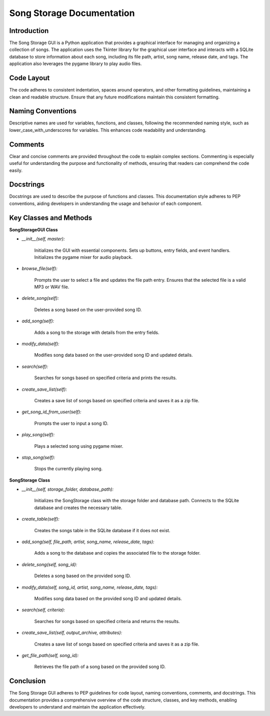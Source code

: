 Song Storage Documentation
=========================

Introduction
------------

The Song Storage GUI is a Python application that provides a graphical interface for managing and organizing a collection of songs. The application uses the Tkinter library for the graphical user interface and interacts with a SQLite database to store information about each song, including its file path, artist, song name, release date, and tags. The application also leverages the pygame library to play audio files.

Code Layout
-----------

The code adheres to consistent indentation, spaces around operators, and other formatting guidelines, maintaining a clean and readable structure. Ensure that any future modifications maintain this consistent formatting.

Naming Conventions
------------------

Descriptive names are used for variables, functions, and classes, following the recommended naming style, such as lower_case_with_underscores for variables. This enhances code readability and understanding.

Comments
--------

Clear and concise comments are provided throughout the code to explain complex sections. Commenting is especially useful for understanding the purpose and functionality of methods, ensuring that readers can comprehend the code easily.

Docstrings
----------

Docstrings are used to describe the purpose of functions and classes. This documentation style adheres to PEP conventions, aiding developers in understanding the usage and behavior of each component.

Key Classes and Methods
------------------------

**SongStorageGUI Class**

- *__init__(self, master):*

    Initializes the GUI with essential components.
    Sets up buttons, entry fields, and event handlers.
    Initializes the pygame mixer for audio playback.

- *browse_file(self):*

    Prompts the user to select a file and updates the file path entry.
    Ensures that the selected file is a valid MP3 or WAV file.

- *delete_song(self):*

    Deletes a song based on the user-provided song ID.

- *add_song(self):*

    Adds a song to the storage with details from the entry fields.

- *modify_data(self):*

    Modifies song data based on the user-provided song ID and updated details.

- *search(self):*

    Searches for songs based on specified criteria and prints the results.

- *create_save_list(self):*

    Creates a save list of songs based on specified criteria and saves it as a zip file.

- *get_song_id_from_user(self):*

    Prompts the user to input a song ID.

- *play_song(self):*

    Plays a selected song using pygame mixer.

- *stop_song(self):*

    Stops the currently playing song.

**SongStorage Class**

- *__init__(self, storage_folder, database_path):*

    Initializes the SongStorage class with the storage folder and database path.
    Connects to the SQLite database and creates the necessary table.

- *create_table(self):*

    Creates the songs table in the SQLite database if it does not exist.

- *add_song(self, file_path, artist, song_name, release_date, tags):*

    Adds a song to the database and copies the associated file to the storage folder.

- *delete_song(self, song_id):*

    Deletes a song based on the provided song ID.

- *modify_data(self, song_id, artist, song_name, release_date, tags):*

    Modifies song data based on the provided song ID and updated details.

- *search(self, criteria):*

    Searches for songs based on specified criteria and returns the results.

- *create_save_list(self, output_archive, attributes):*

    Creates a save list of songs based on specified criteria and saves it as a zip file.

- *get_file_path(self, song_id):*

    Retrieves the file path of a song based on the provided song ID.

Conclusion
-----------

The Song Storage GUI adheres to PEP guidelines for code layout, naming conventions, comments, and docstrings. This documentation provides a comprehensive overview of the code structure, classes, and key methods, enabling developers to understand and maintain the application effectively.
